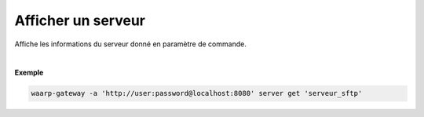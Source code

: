 ===================
Afficher un serveur
===================

.. program:: waarp-gateway server get

.. describe:: waarp-gateway server get <SERVER>

Affiche les informations du serveur donné en paramètre de commande.

|

**Exemple**

.. code-block:: shell

   waarp-gateway -a 'http://user:password@localhost:8080' server get 'serveur_sftp'
